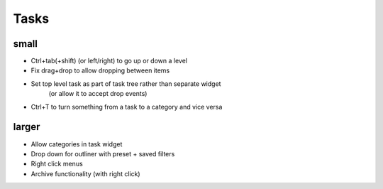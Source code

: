 
Tasks
=====

small
-----
-   Ctrl+tab(+shift) (or left/right) to go up or down a level
-   Fix drag+drop to allow dropping between items
-   Set top level task as part of task tree rather than separate widget
        (or allow it to accept drop events)
-   Ctrl+T to turn something from a task to a category and vice versa


larger
------
-   Allow categories in task widget
-   Drop down for outliner with preset + saved filters
-   Right click menus
-   Archive functionality (with right click)
